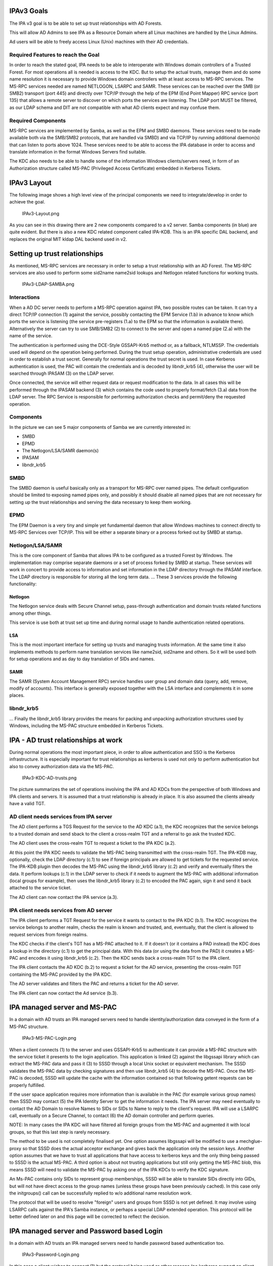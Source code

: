 

IPAv3 Goals
===========

The IPA v3 goal is to be able to set up trust relationships with AD
Forests.

This will allow AD Admins to see IPA as a Resource Domain where all
Linux machines are handled by the Linux Admins.

Ad users will be able to freely access Linux (Unix) machines with their
AD credentials.



Required Features to reach the Goal
-----------------------------------

In order to reach the stated goal, IPA needs to be able to interoperate
with Windows domain controllers of a Trusted Forest. For most operations
all is needed is access to the KDC. But to setup the actual trusts,
manage them and do some name resolution it is necessary to provide
Windows domain controllers with at least access to MS-RPC services. The
MS-RPC services needed are named NETLOGON, LSARPC and SAMR. These
services can be reached over the SMB (or SMB2) transport (port 445) and
directly over TCP/IP through the help of the EPM (End Point Mapper) RPC
service (port 135) that allows a remote server to discover on which
ports the services are listening. The LDAP port MUST be filtered, as our
LDAP schema and DIT are not compatible with what AD clients expect and
may confuse them.



Required Components
-------------------

MS-RPC services are implemented by Samba, as well as the EPM and SMBD
daemons. These services need to be made available both via the SMB/SMB2
protocols, that are handled via SMBD) and via TCP/IP by running
additional daemon(s) that can listen to ports above 1024. These services
need to be able to access the IPA database in order to access and
translate information in the format Windows Servers find suitable.

The KDC also needs to be able to handle some of the information Windows
clients/servers need, in form of an Authorization structure called
MS-PAC (Privileged Access Certificate) embedded in Kerberos Tickets.



IPAv3 Layout
============

The following image shows a high level view of the principal components
we need to integrate/develop in order to achieve the goal.

.. figure:: IPAv3-Layout.png
   :alt: IPAv3-Layout.png

   IPAv3-Layout.png

As you can see in this drawing there are 2 new components compared to a
v2 server. Samba components (in blue) are quite evident. But there is
also a new KDC related component called IPA-KDB. This is an IPA specific
DAL backend, and replaces the original MIT kldap DAL backend used in v2.



Setting up trust relationships
==============================

As mentioned, MS-RPC services are necessary in order to setup a trust
relationship with an AD Forest. The MS-RPC services are also used to
perform some sid2name name2sid lookups and Netlogon related functions
for working trusts.

.. figure:: IPAv3-LDAP-SAMBA.png
   :alt: IPAv3-LDAP-SAMBA.png

   IPAv3-LDAP-SAMBA.png

Interactions
------------

When a AD DC server needs to perform a MS-RPC operation against IPA, two
possible routes can be taken. It can try a direct TCP/IP connection (1)
against the service, possibly contacting the EPM Service (1.b) in
advance to know which ports the service is listening (the service
pre-registers (1.a) to the EPM so that the information is available
there). Alternatively the server can try to use SMB/SMB2 (2) to connect
to the server and open a named pipe (2.a) with the name of the service.

The authentication is performed using the DCE-Style GSSAPI-Krb5 method
or, as a fallback, NTLMSSP. The credentials used will depend on the
operation being performed. During the trust setup operation,
administrative credentials are used in order to establish a trust
secret. Generally for normal operations the trust secret is used. In
case Kerberos authentication is used, the PAC will contain the
credentials and is decoded by libndr_krb5 (4), otherwise the user will
be searched through IPASAM (3) on the LDAP server.

Once connected, the service will either request data or request
modification to the data. In all cases this will be performed through
the IPASAM backend (3) which contains the code used to properly
format/fetch (3.a) data from the LDAP server. The RPC Service is
responsible for performing authorization checks and permit/deny the
requested operation.

Components
----------

In the picture we can see 5 major components of Samba we are currently
interested in:

-  SMBD
-  EPMD
-  The Netlogon/LSA/SAMR daemon(s)
-  IPASAM
-  libndr_krb5

SMBD
----------------------------------------------------------------------------------------------

The SMBD daemon is useful basically only as a transport for MS-RPC over
named pipes. The default configuration should be limited to exposing
named pipes only, and possibly it should disable all named pipes that
are not necessary for setting up the trust relationships and serving the
data necessary to keep them working.

EPMD
----------------------------------------------------------------------------------------------

The EPM Daemon is a very tiny and simple yet fundamental daemon that
allow Windows machines to connect directly to MS-RPC Services over
TCP/IP. This will be either a separate binary or a process forked out by
SMBD at startup.

Netlogon/LSA/SAMR
----------------------------------------------------------------------------------------------

This is the core component of Samba that allows IPA to be configured as
a trusted Forest by Windows. The implementation may comprise separate
daemons or a set of process forked by SMBD at startup. These services
will work in concert to provide access to information and set
information in the LDAP directory through the IPASAM interface. The LDAP
directory is responsible for storing all the long term data. ... These 3
services provide the following functionality:

Netlogon
^^^^^^^^

The Netlogon service deals with Secure Channel setup, pass-through
authentication and domain trusts related functions among other things.

This service is use both at trust set up time and during normal usage to
handle authentication related operations.

LSA
^^^

This is the most important interface for setting up trusts and managing
trusts information. At the same time it also implements methods to
perform name translation services like name2sid, sid2name and others. So
it will be used both for setup operations and as day to day translation
of SIDs and names.

SAMR
^^^^

The SAMR (System Account Management RPC) service handles user group and
domain data (query, add, remove, modify of accounts). This interface is
generally exposed together with the LSA interface and complements it in
some places.

libndr_krb5
----------------------------------------------------------------------------------------------

... Finally the libndr_krb5 library provides the means for packing and
unpacking authorization structures used by Windows, including the MS-PAC
structure embedded in Kerberos Tickets.



IPA - AD trust relationships at work
====================================

During normal operations the most important piece, in order to allow
authentication and SSO is the Kerberos infrastructure. It is especially
important for trust relationships as kerberos is used not only to
perform authentication but also to convey authorization data via the
MS-PAC.

.. figure:: IPAv3-KDC-AD-trusts.png
   :alt: IPAv3-KDC-AD-trusts.png

   IPAv3-KDC-AD-trusts.png

The picture summarizes the set of operations involving the IPA and AD
KDCs from the perspective of both Windows and IPA clients and servers.
It is assumed that a trust relationship is already in place. It is also
assumed the clients already have a valid TGT.



AD client needs services from IPA server
----------------------------------------

The AD client performs a TGS Request for the service to the AD KDC
(a.1), the KDC recognizes that the service belongs to a trusted domain
and send sback to the client a cross-realm TGT and a referral to go ask
the trusted KDC.

The AD client uses the cross-realm TGT to request a ticket to the IPA
KDC (a.2).

At this point the IPA KDC needs to validate the MS-PAC being transmitted
with the cross-realm TGT. The IPA-KDB may, optionally, check the LDAP
directory (c.1) to see if foreign principals are allowed to get tickets
for the requested service. The IPA-KDB plugin then decodes the MS-PAC
using the libndr_krb5 library (c.2) and verify and eventually filters
the data. It perform lookups (c.1) in the LDAP server to check if it
needs to augment the MS-PAC with additional information (local groups
for example), then uses the libndr_krb5 library (c.2) to encoded the PAC
again, sign it and send it back attached to the service ticket.

The AD client can now contact the IPA service (a.3).



IPA client needs services from AD server
----------------------------------------

The IPA client performs a TGT Request for the service it wants to
contact to the IPA KDC (b.1). The KDC recognizes the service belongs to
another realm, checks the realm is known and trusted, and, eventually,
that the client is allowed to request services from foreign realms.

The KDC checks if the client's TGT has a MS-PAC attached to it. If it
doesn't (or it contains a PAD instead) the KDC does a lookup in the
directory (c.1) to get the principal data. With this data (or using the
data from the PAD) it creates a MS-PAC and encodes it using libndr_krb5
(c.2). Then the KDC sends back a cross-realm TGT to the IPA client.

The IPA client contacts the AD KDC (b.2) to request a ticket for the AD
service, presenting the cross-realm TGT containing the MS-PAC provided
by the IPA KDC.

The AD server validates and filters the PAC and returns a ticket for the
AD server.

The IPA client can now contact the Ad service (b.3).



IPA managed server and MS-PAC
=============================

In a domain with AD trusts an IPA managed servers need to handle
identity/authorization data conveyed in the form of a MS-PAC structure.

.. figure:: IPAv3-MS-PAC-Login.png
   :alt: IPAv3-MS-PAC-Login.png

   IPAv3-MS-PAC-Login.png

When a client connects (1) to the server and uses GSSAPI-Krb5 to
authenticate it can provide a MS-PAC structure with the service ticket
it presents to the login application. This application is linked (2)
against the libgssapi library which can extract the MS-PAC data and
pass it (3) to SSSD through a local Unix socket or equivalent mechanism.
The SSSD validates the MS-PAC data by checking signatures and then
use libndr_krb5 (4) to decode the MS-PAC. Once the MS-PAC is decoded,
SSSD will update the cache with the information contained so that
following getent requests can be properly fulfilled.

If the user space application requires more information than is
available in the PAC (for example various group names) then SSSD may
contact (5) the IPA Identity Server to get the information it
needs. The IPA server may need eventually to contact the AD Domain
to resolve Names to SIDs or SIDs to Name to reply to the client's
request. IPA will use a LSARPC call, eventually on a Secure Channel, to
contact (6) the AD domain controller and perform queries.

NOTE: In many cases the IPA KDC will have filtered all foreign groups
from the MS-PAC and augmented it with local groups, so that this last
step is rarely necessary.

The method to be used is not completely finalised yet. One option
assumes libgssapi will be modified to use a mechglue-proxy so that SSSD
does the actual acceptor exchange and gives back the application only
the session keys. Another option assumes that we have to trust all
applications that have access to kerberos keys and the only thing being
passed to SSSD is the actual MS-PAC. A third option is about not
trusting applications but still only getting the MS-PAC blob, this means
SSSD will need to validate the MS-PAC by asking one of the IPA KDCs to
verify the KDC signature.

An Ms-PAC contains only SIDs to represent group memberships, SSSD
will be able to translate SIDs directly into GIDs, but will not have
direct access to the group names (unless these groups have been
previously cached). In this case only the initgroups() call can be
successfully replied to w/o additional name resolution work.

The protocol that will be used to resolve "foreign" users and
groups from SSSD is not yet defined. It may involve using LSARPC calls
against the IPA's Samba instance, or perhaps a special LDAP extended
operation. This protocol will be better defined later on and this page
will be corrected to reflect the decision.



IPA managed server and Password based Login
===========================================

In a domain with AD trusts an IPA managed servers need to handle
password based authentication too.

.. figure:: IPAv3-Password-Login.png
   :alt: IPAv3-Password-Login.png

   IPAv3-Password-Login.png

In this case a client wishes to connect (1) but the protocol being used
or other reasons (no kerberos support on client, etc..) requires the
Login application to accept a user/password pair. In this case during
(1) User names will have to be fully qualified. If the AD domain name is
ad.example.com with a short name of AD, Ideally we will accept at least
the 2 following forms for a username:

-  AD\username
-  username@ad.example.com

These 2 forms allow SSSD to understand that we are trying to log into
the system as a user from a specific domain (as opposed to the default
which is IPA's). SSSD will query IPA (3) or used cached knowledge to
check if this domain is known and trusted and to get back indication on
how to reach the other domain KDC. Then SSSD proceeds (4) to contact the
AD KDC to ask for a TGT for the user using the user's password as the
shared secret.

AD will reply back with a TGT containing the MS-PAC. At this point SSSD
will perform validation by first asking the AD server (5) for a
cross-realm TGT for the IPA domain and then using this TGT to get a
host/ ticket (6) against itself. At this point he IPA KDC will perform
the usual filtering and signing of the MS-PAC (*) and attach it to the
service ticket for the host.

Once the service ticket is obtained SSSD can validate that the user's
TGT is correct, and can check the signatures on the MS-PAC sent back by
the IPA KDC, and can decode (7) it. The resulting structure is used to
populate SSSD caches and authentication and operations proceed in the
same way as in the previous scenario.

(*) In a not too distant future, the IPA KDC may even decide to
translate the MS-PAC into a PAD (Principal Authorization Data) which is
similar but contains information in a way that is more complete for
Posix machines. We are currently working on a draft proposal within IETF
to have the PAD standardized so that we can soon start to use it in IPA.



Finding a name for a SID
========================

For groups memberships the PAC only contains SIDs and no groups names.
In order to use group name for access control or other kind of
permission checking the SIDs have to be resolved to groups names. This
can either be a name of a group of the IPA domain which has a mapping to
a SID or the name of a group in the AD domain.

.. figure:: IPAv3-Sid-2-Name.png
   :alt: IPAv3-Sid-2-Name.png

   IPAv3-Sid-2-Name.png

Once the Kerberos ticket is received, e.g. via a GSSAPI login (1), the
PAC is extracted (2) and send to SSSD (3). SSSD splits the PAC into its
components (4). If SSSD cannot find the name of a group related to a SID
in its local cache it uses an LDAP extended operation (5) to ask the IPA
server to return the names of group objects given by a list of SIDs.

For every SID in the list the IPA server will first check if a mapping
to a local group is available (6) or if the SID can be found in a cache
(7). If there are still unresolved SIDs the IPA server will open a RPC
connection to a domain controller of the AD domain with the help of the
trust credentials and sends a request to resolve the SIDs to names (8).
This RPC call is preferably done directly from the extended operation
plugin of the directory server. But if it is easier an external program
like rpcclient or winbind can be used for a first step. The returned
names are stored together with the corresponding SID in the cache and
returned to the client.
